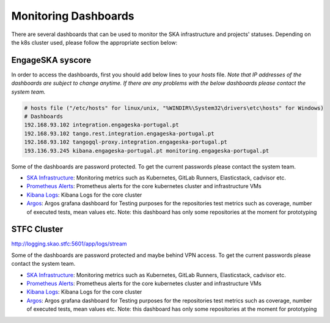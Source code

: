 .. _monitoring-dashboards.rst:

Monitoring Dashboards
*********************

There are several dashboards that can be used to monitor the SKA infrastructure and projects' statuses. Depending on the k8s cluster used, please follow the appropriate section below:

EngageSKA syscore
=================

In order to access the dashboards, first you should add below lines to your `hosts` file. 
*Note that IP addresses of the dashboards are subject to change anytime. If there are any problems with the below dashboards please contact the system team.*


.. code::

    # hosts file ("/etc/hosts" for linux/unix, "%WINDIR%\System32\drivers\etc\hosts" for Windows)
    # Dashboards
    192.168.93.102 integration.engageska-portugal.pt
    192.168.93.102 tango.rest.integration.engageska-portugal.pt
    192.168.93.102 tangogql-proxy.integration.engageska-portugal.pt
    193.136.93.245 kibana.engageska-portugal.pt monitoring.engageska-portugal.pt


Some of the dashboards are password protected. To get the current passwords please contact the system team.



* `SKA Infrastructure <https://monitoring.engageska-portugal.pt/dashboards>`__: Monitoring metrics such as Kubernetes, GitLab Runners, Elasticstack, cadvisor etc.
* `Prometheus Alerts <https://alerts.engageska-portugal.pt/alerts>`__: Prometheus alerts for the core kubernetes cluster and infrastructure VMs
* `Kibana Logs <https://kibana.engageska-portugal.pt/app/logs>`__: Kibana Logs for the core cluster
* `Argos  <https://argos.engageska-portugal.pt/argos/dashboards>`__: Argos grafana dashboard for Testing purposes for the repositories test metrics such as coverage, number of executed tests, mean values etc. Note: this dashboard has only some repositories at the moment for prototyping


STFC Cluster
============

http://logging.skao.stfc:5601/app/logs/stream

Some of the dashboards are password protected and maybe behind VPN access. To get the current passwords please contact the system team.

* `SKA Infrastructure <http://monitoring.skao.stfc:3000/login>`__: Monitoring metrics such as Kubernetes, GitLab Runners, Elasticstack, cadvisor etc.
* `Prometheus Alerts <http://monitoring.skao.stfc:9093/#/alerts>`__: Prometheus alerts for the core kubernetes cluster and infrastructure VMs
* `Kibana Logs <http://logging.skao.stfc:5601/app/logs/stream>`__: Kibana Logs for the core cluster
* `Argos  <https://argos.engageska-portugal.pt/argos/dashboards>`__: Argos grafana dashboard for Testing purposes for the repositories test metrics such as coverage, number of executed tests, mean values etc. Note: this dashboard has only some repositories at the moment for prototyping
